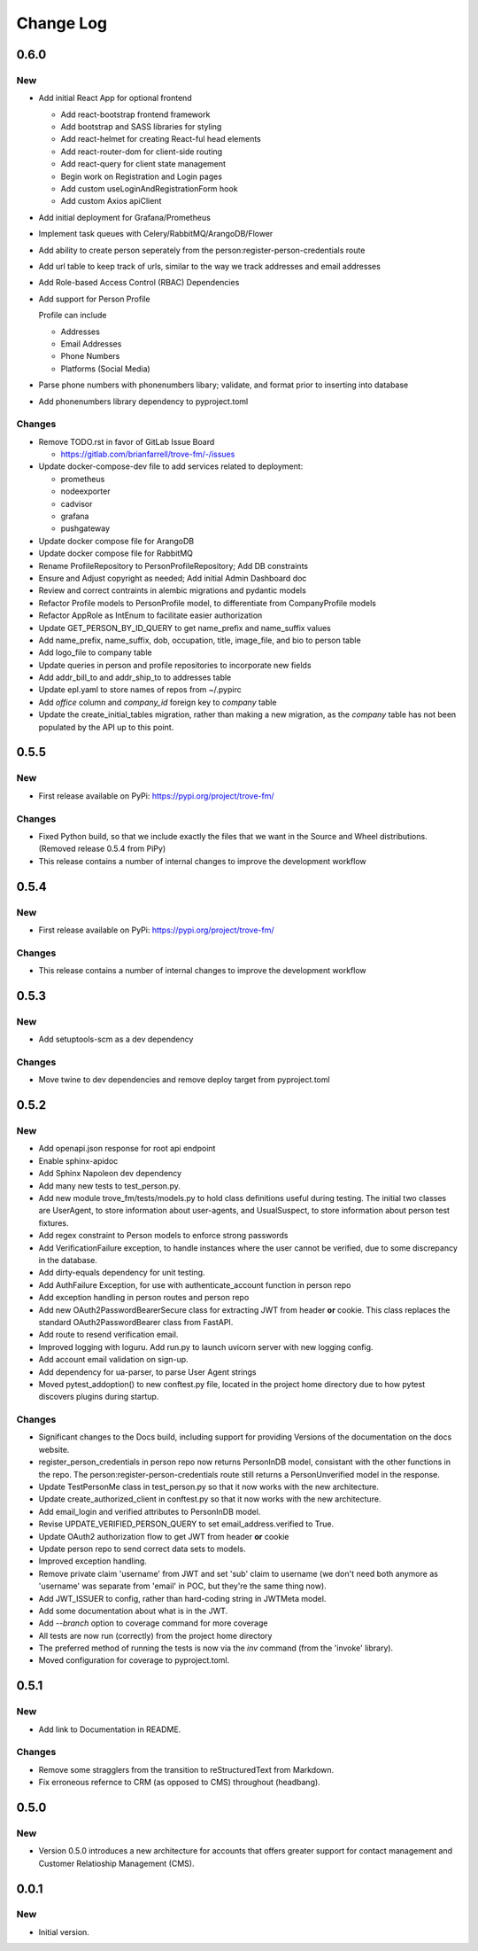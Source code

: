 
==========
Change Log
==========

0.6.0
-----

New
~~~

- Add initial React App for optional frontend

  - Add react-bootstrap frontend framework
  - Add bootstrap and SASS libraries for styling
  - Add react-helmet for creating React-ful head elements
  - Add react-router-dom for client-side routing
  - Add react-query for client state management
  - Begin work on Registration and Login pages
  - Add custom useLoginAndRegistrationForm hook
  - Add custom Axios apiClient

- Add initial deployment for Grafana/Prometheus
- Implement task queues with Celery/RabbitMQ/ArangoDB/Flower
- Add ability to create person seperately from the person:register-person-credentials route
- Add url table to keep track of urls, similar to the way we track addresses and email addresses
- Add Role-based Access Control (RBAC) Dependencies
- Add support for Person Profile

  Profile can include

  - Addresses
  - Email Addresses
  - Phone Numbers
  - Platforms (Social Media)

- Parse phone numbers with phonenumbers libary; validate, and format prior to inserting into database
- Add phonenumbers library dependency to pyproject.toml

Changes
~~~~~~~

- Remove TODO.rst in favor of GitLab Issue Board

  - https://gitlab.com/brianfarrell/trove-fm/-/issues

- Update docker-compose-dev file to add services related to deployment:

  - prometheus
  - nodeexporter
  - cadvisor
  - grafana
  - pushgateway

- Update docker compose file for ArangoDB
- Update docker compose file for RabbitMQ
- Rename ProfileRepository to PersonProfileRepository; Add DB constraints
- Ensure and Adjust copyright as needed; Add initial Admin Dashboard doc
- Review and correct contraints in alembic migrations and pydantic models
- Refactor Profile models to PersonProfile model, to differentiate from CompanyProfile models
- Refactor AppRole as IntEnum to facilitate easier authorization
- Update GET_PERSON_BY_ID_QUERY to get name_prefix and name_suffix values
- Add name_prefix, name_suffix, dob, occupation, title, image_file, and bio to person table
- Add logo_file to company table
- Update queries in person and profile repositories to incorporate new fields
- Add addr_bill_to and addr_ship_to to addresses table
- Update epl.yaml to store names of repos from ~/.pypirc
- Add `office` column and `company_id` foreign key to `company` table
- Update the create_initial_tables migration, rather than making a new migration, as the
  `company` table has not been populated by the API up to this point.


0.5.5
-----

New
~~~

- First release available on PyPi: https://pypi.org/project/trove-fm/

Changes
~~~~~~~

- Fixed Python build, so that we include exactly the files that we want in the Source and Wheel
  distributions.  (Removed release 0.5.4 from PiPy)
- This release contains a number of internal changes to improve the development workflow


0.5.4
-----

New
~~~

- First release available on PyPi: https://pypi.org/project/trove-fm/

Changes
~~~~~~~

- This release contains a number of internal changes to improve the development workflow


0.5.3
-----

New
~~~

- Add setuptools-scm as a dev dependency

Changes
~~~~~~~

- Move twine to dev dependencies and remove deploy target from pyproject.toml


0.5.2
-----

New
~~~

- Add openapi.json response for root api endpoint
- Enable sphinx-apidoc
- Add Sphinx Napoleon dev dependency
- Add many new tests to test_person.py.
- Add new module trove_fm/tests/models.py to hold class definitions useful
  during testing.  The initial two classes are UserAgent, to store information
  about user-agents, and UsualSuspect, to store information about person
  test fixtures.
- Add regex constraint to Person models to enforce strong passwords
- Add VerificationFailure exception, to handle instances where the user cannot
  be verified, due to some discrepancy in the database.
- Add dirty-equals dependency for unit testing.
- Add AuthFailure Exception, for use with authenticate_account function in
  person repo
- Add exception handling in person routes and person repo
- Add new OAuth2PasswordBearerSecure class for extracting JWT from
  header **or** cookie.  This class replaces the standard
  OAuth2PasswordBearer class from FastAPI.
- Add route to resend verification email.
- Improved logging with loguru. Add run.py to launch uvicorn server with new
  logging config.
- Add account email validation on sign-up.
- Add dependency for ua-parser, to parse User Agent strings
- Moved pytest_addoption() to new conftest.py file, located in the
  project home directory due to how pytest discovers plugins during
  startup.


Changes
~~~~~~~

- Significant changes to the Docs build, including support for providing
  Versions of the documentation on the docs website.
- register_person_credentials in person repo now returns PersonInDB model,
  consistant with the other functions in the repo.
  The person:register-person-credentials route still returns a PersonUnverified
  model in the response.
- Update TestPersonMe class in test_person.py so that it now works with the
  new architecture.
- Update create_authorized_client in conftest.py so that it now works with
  the new architecture.
- Add email_login and verified attributes to PersonInDB model.
- Revise UPDATE_VERIFIED_PERSON_QUERY to set email_address.verified to True.
- Update OAuth2 authorization flow to get JWT from header **or** cookie
- Update person repo to send correct data sets to models.
- Improved exception handling.
- Remove private claim 'username' from JWT and set 'sub' claim to
  username (we don't need both anymore as 'username' was separate from
  'email' in POC, but they're the same thing now).
- Add JWT_ISSUER to config, rather than hard-coding string in JWTMeta
  model.
- Add some documentation about what is in the JWT.
- Add `--branch` option to coverage command for more coverage
- All tests are now run (correctly) from the project home directory
- The preferred method of running the tests is now via the `inv`
  command (from the 'invoke' library).
- Moved configuration for coverage to pyproject.toml.


0.5.1
-----

New
~~~

- Add link to Documentation in README.


Changes
~~~~~~~

- Remove some stragglers from the transition to reStructuredText from
  Markdown.
- Fix erroneous refernce to CRM (as opposed to CMS) throughout (headbang).


0.5.0
-----

New
~~~

- Version 0.5.0 introduces a new architecture for accounts that offers greater support for
  contact management and Customer Relatioship Management (CMS).


0.0.1
-----

New
~~~

- Initial version.
